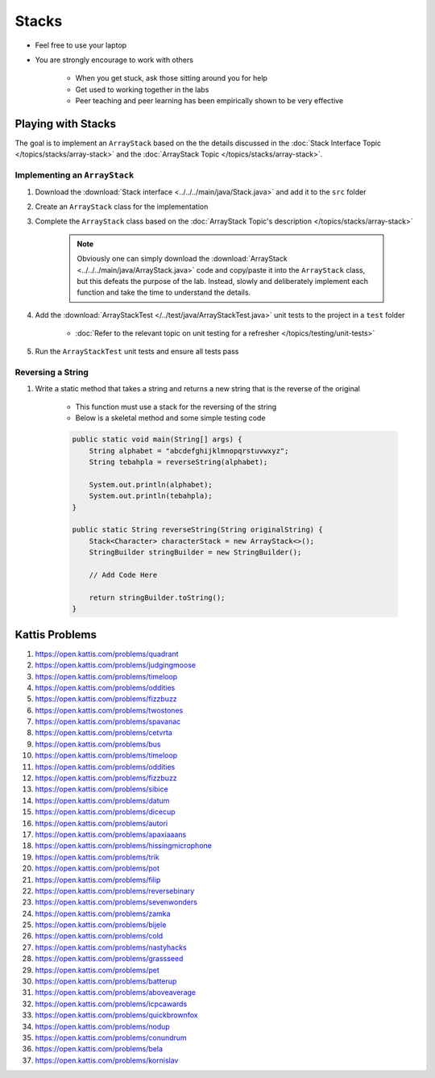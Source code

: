 ******
Stacks
******

* Feel free to use your laptop
* You are strongly encourage to work with others

    * When you get stuck, ask those sitting around you for help
    * Get used to working together in the labs
    * Peer teaching and peer learning has been empirically shown to be very effective


Playing with Stacks
===================

The goal is to implement an ``ArrayStack`` based on the the details discussed in the
:doc:`Stack Interface Topic </topics/stacks/array-stack>` and the :doc:`ArrayStack Topic </topics/stacks/array-stack>`.


Implementing an ``ArrayStack``
------------------------------

#. Download the :download:`Stack interface <../../../main/java/Stack.java>` and add it to the ``src`` folder
#. Create an ``ArrayStack`` class for the implementation
#. Complete the ``ArrayStack`` class based on the :doc:`ArrayStack Topic's description </topics/stacks/array-stack>`

    .. note::

        Obviously one can simply download the :download:`ArrayStack <../../../main/java/ArrayStack.java>` code and
        copy/paste it into the ``ArrayStack`` class, but this defeats the purpose of the lab. Instead, slowly and
        deliberately implement each function and take the time to understand the details.


#. Add the :download:`ArrayStackTest </../test/java/ArrayStackTest.java>` unit tests to the project in a ``test`` folder

    * :doc:`Refer to the relevant topic on unit testing for a refresher </topics/testing/unit-tests>`


#. Run the ``ArrayStackTest`` unit tests and ensure all tests pass



Reversing a String
------------------

#. Write a static method that takes a string and returns a new string that is the reverse of the original

    * This function must use a stack for the reversing of the string
    * Below is a skeletal method and some simple testing code

    .. code-block:: java

        public static void main(String[] args) {
            String alphabet = "abcdefghijklmnopqrstuvwxyz";
            String tebahpla = reverseString(alphabet);

            System.out.println(alphabet);
            System.out.println(tebahpla);
        }

        public static String reverseString(String originalString) {
            Stack<Character> characterStack = new ArrayStack<>();
            StringBuilder stringBuilder = new StringBuilder();

            // Add Code Here

            return stringBuilder.toString();
        }



Kattis Problems
===============

#. https://open.kattis.com/problems/quadrant
#. https://open.kattis.com/problems/judgingmoose
#. https://open.kattis.com/problems/timeloop
#. https://open.kattis.com/problems/oddities
#. https://open.kattis.com/problems/fizzbuzz
#. https://open.kattis.com/problems/twostones
#. https://open.kattis.com/problems/spavanac
#. https://open.kattis.com/problems/cetvrta
#. https://open.kattis.com/problems/bus
#. https://open.kattis.com/problems/timeloop
#. https://open.kattis.com/problems/oddities
#. https://open.kattis.com/problems/fizzbuzz
#. https://open.kattis.com/problems/sibice
#. https://open.kattis.com/problems/datum
#. https://open.kattis.com/problems/dicecup
#. https://open.kattis.com/problems/autori
#. https://open.kattis.com/problems/apaxiaaans
#. https://open.kattis.com/problems/hissingmicrophone
#. https://open.kattis.com/problems/trik
#. https://open.kattis.com/problems/pot
#. https://open.kattis.com/problems/filip
#. https://open.kattis.com/problems/reversebinary
#. https://open.kattis.com/problems/sevenwonders
#. https://open.kattis.com/problems/zamka
#. https://open.kattis.com/problems/bijele
#. https://open.kattis.com/problems/cold
#. https://open.kattis.com/problems/nastyhacks
#. https://open.kattis.com/problems/grassseed
#. https://open.kattis.com/problems/pet
#. https://open.kattis.com/problems/batterup
#. https://open.kattis.com/problems/aboveaverage
#. https://open.kattis.com/problems/icpcawards
#. https://open.kattis.com/problems/quickbrownfox
#. https://open.kattis.com/problems/nodup
#. https://open.kattis.com/problems/conundrum
#. https://open.kattis.com/problems/bela
#. https://open.kattis.com/problems/kornislav